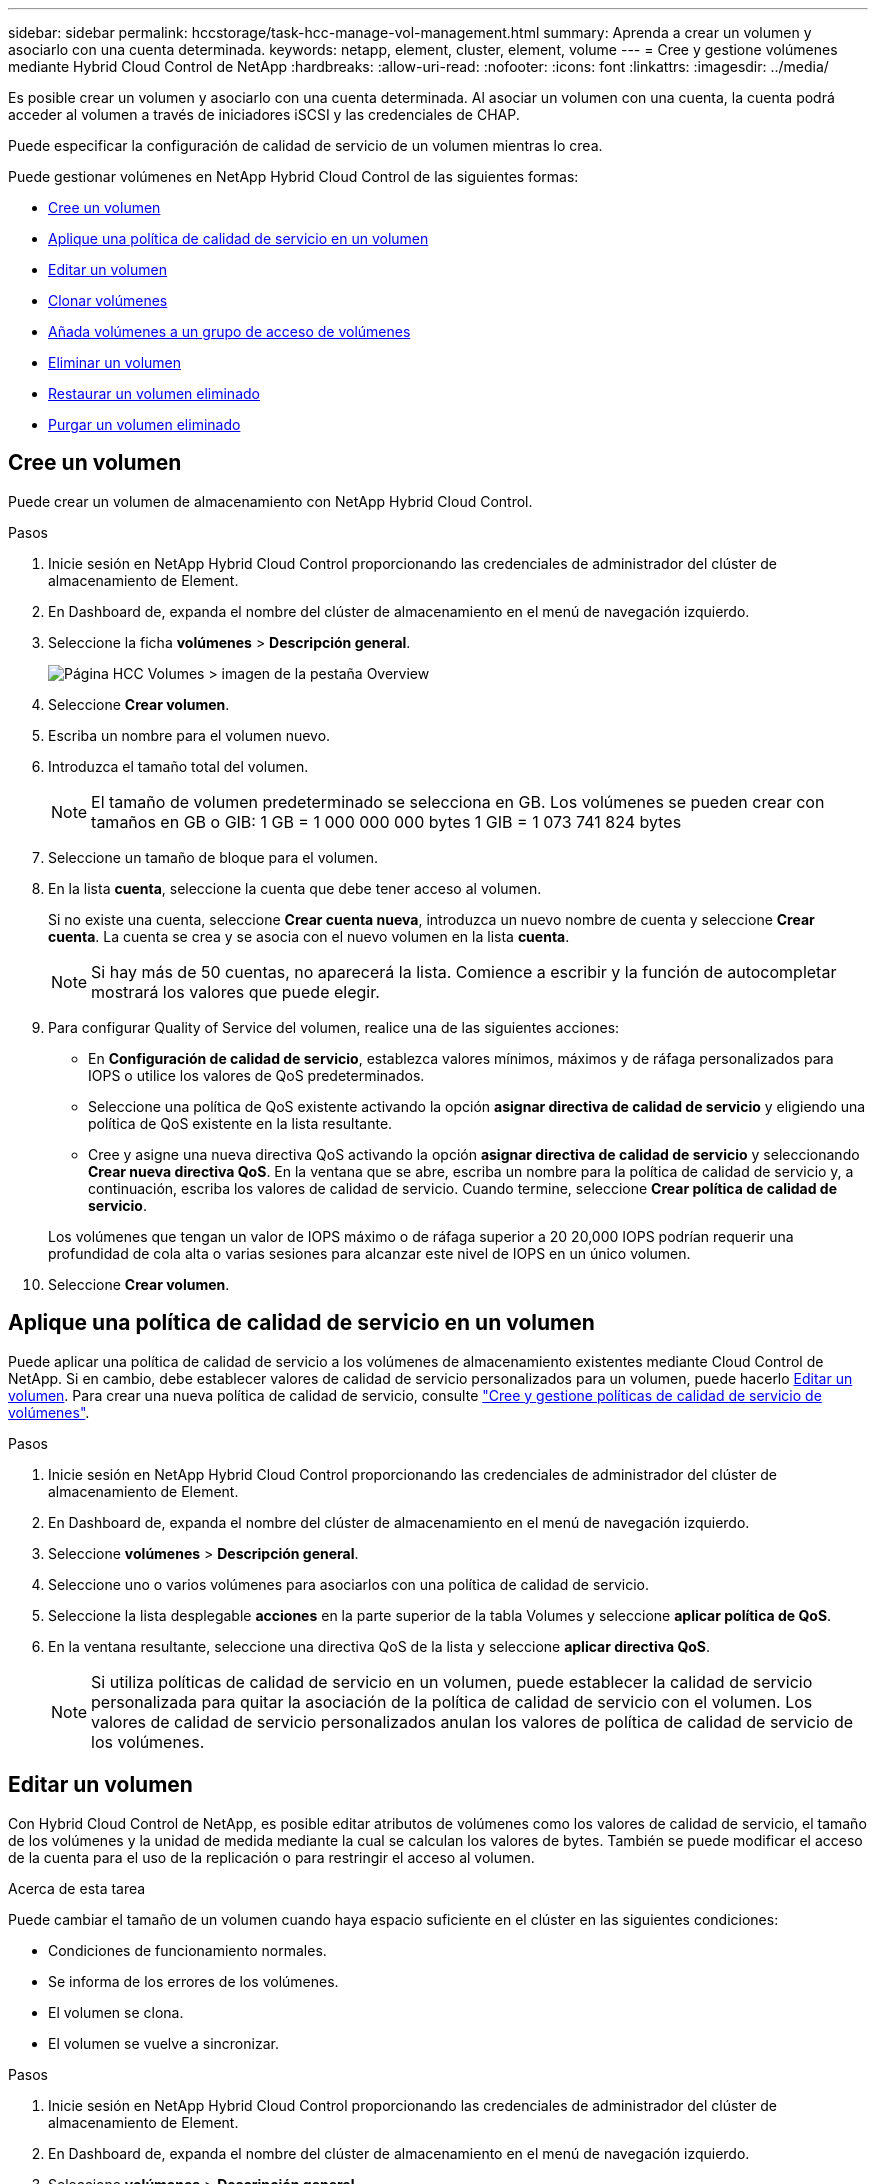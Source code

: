 ---
sidebar: sidebar 
permalink: hccstorage/task-hcc-manage-vol-management.html 
summary: Aprenda a crear un volumen y asociarlo con una cuenta determinada. 
keywords: netapp, element, cluster, element, volume 
---
= Cree y gestione volúmenes mediante Hybrid Cloud Control de NetApp
:hardbreaks:
:allow-uri-read: 
:nofooter: 
:icons: font
:linkattrs: 
:imagesdir: ../media/


[role="lead"]
Es posible crear un volumen y asociarlo con una cuenta determinada. Al asociar un volumen con una cuenta, la cuenta podrá acceder al volumen a través de iniciadores iSCSI y las credenciales de CHAP.

Puede especificar la configuración de calidad de servicio de un volumen mientras lo crea.

Puede gestionar volúmenes en NetApp Hybrid Cloud Control de las siguientes formas:

* <<Cree un volumen>>
* <<Aplique una política de calidad de servicio en un volumen>>
* <<Editar un volumen>>
* <<Clonar volúmenes>>
* <<Añada volúmenes a un grupo de acceso de volúmenes>>
* <<Eliminar un volumen>>
* <<Restaurar un volumen eliminado>>
* <<Purgar un volumen eliminado>>




== Cree un volumen

Puede crear un volumen de almacenamiento con NetApp Hybrid Cloud Control.

.Pasos
. Inicie sesión en NetApp Hybrid Cloud Control proporcionando las credenciales de administrador del clúster de almacenamiento de Element.
. En Dashboard de, expanda el nombre del clúster de almacenamiento en el menú de navegación izquierdo.
. Seleccione la ficha *volúmenes* > *Descripción general*.
+
image::hcc_volumes_overview_active.png[Página HCC Volumes > imagen de la pestaña Overview]

. Seleccione *Crear volumen*.
. Escriba un nombre para el volumen nuevo.
. Introduzca el tamaño total del volumen.
+

NOTE: El tamaño de volumen predeterminado se selecciona en GB. Los volúmenes se pueden crear con tamaños en GB o GIB: 1 GB = 1 000 000 000 bytes 1 GIB = 1 073 741 824 bytes

. Seleccione un tamaño de bloque para el volumen.
. En la lista *cuenta*, seleccione la cuenta que debe tener acceso al volumen.
+
Si no existe una cuenta, seleccione *Crear cuenta nueva*, introduzca un nuevo nombre de cuenta y seleccione *Crear cuenta*. La cuenta se crea y se asocia con el nuevo volumen en la lista *cuenta*.

+

NOTE: Si hay más de 50 cuentas, no aparecerá la lista. Comience a escribir y la función de autocompletar mostrará los valores que puede elegir.

. Para configurar Quality of Service del volumen, realice una de las siguientes acciones:
+
** En *Configuración de calidad de servicio*, establezca valores mínimos, máximos y de ráfaga personalizados para IOPS o utilice los valores de QoS predeterminados.
** Seleccione una política de QoS existente activando la opción *asignar directiva de calidad de servicio* y eligiendo una política de QoS existente en la lista resultante.
** Cree y asigne una nueva directiva QoS activando la opción *asignar directiva de calidad de servicio* y seleccionando *Crear nueva directiva QoS*. En la ventana que se abre, escriba un nombre para la política de calidad de servicio y, a continuación, escriba los valores de calidad de servicio. Cuando termine, seleccione *Crear política de calidad de servicio*.


+
Los volúmenes que tengan un valor de IOPS máximo o de ráfaga superior a 20 20,000 IOPS podrían requerir una profundidad de cola alta o varias sesiones para alcanzar este nivel de IOPS en un único volumen.

. Seleccione *Crear volumen*.




== Aplique una política de calidad de servicio en un volumen

Puede aplicar una política de calidad de servicio a los volúmenes de almacenamiento existentes mediante Cloud Control de NetApp. Si en cambio, debe establecer valores de calidad de servicio personalizados para un volumen, puede hacerlo <<Editar un volumen>>. Para crear una nueva política de calidad de servicio, consulte link:task-hcc-qos-policies.html["Cree y gestione políticas de calidad de servicio de volúmenes"^].

.Pasos
. Inicie sesión en NetApp Hybrid Cloud Control proporcionando las credenciales de administrador del clúster de almacenamiento de Element.
. En Dashboard de, expanda el nombre del clúster de almacenamiento en el menú de navegación izquierdo.
. Seleccione *volúmenes* > *Descripción general*.
. Seleccione uno o varios volúmenes para asociarlos con una política de calidad de servicio.
. Seleccione la lista desplegable *acciones* en la parte superior de la tabla Volumes y seleccione *aplicar política de QoS*.
. En la ventana resultante, seleccione una directiva QoS de la lista y seleccione *aplicar directiva QoS*.
+

NOTE: Si utiliza políticas de calidad de servicio en un volumen, puede establecer la calidad de servicio personalizada para quitar la asociación de la política de calidad de servicio con el volumen. Los valores de calidad de servicio personalizados anulan los valores de política de calidad de servicio de los volúmenes.





== Editar un volumen

Con Hybrid Cloud Control de NetApp, es posible editar atributos de volúmenes como los valores de calidad de servicio, el tamaño de los volúmenes y la unidad de medida mediante la cual se calculan los valores de bytes. También se puede modificar el acceso de la cuenta para el uso de la replicación o para restringir el acceso al volumen.

.Acerca de esta tarea
Puede cambiar el tamaño de un volumen cuando haya espacio suficiente en el clúster en las siguientes condiciones:

* Condiciones de funcionamiento normales.
* Se informa de los errores de los volúmenes.
* El volumen se clona.
* El volumen se vuelve a sincronizar.


.Pasos
. Inicie sesión en NetApp Hybrid Cloud Control proporcionando las credenciales de administrador del clúster de almacenamiento de Element.
. En Dashboard de, expanda el nombre del clúster de almacenamiento en el menú de navegación izquierdo.
. Seleccione *volúmenes* > *Descripción general*.
. En la columna *acciones* de la tabla Volumes, expanda el menú para el volumen y seleccione *Editar*.
. Realice los cambios necesarios:
+
.. Cambie el tamaño total del volumen.
+

NOTE: Puede aumentar el tamaño del volumen, pero no reducirlo. En cada operación de ajuste de tamaño, solo se puede ajustar el tamaño de un volumen. Las operaciones de recopilación de datos basura y las actualizaciones de software no interrumpen la operación de cambio de tamaño.

+

NOTE: Si desea ajustar el tamaño del volumen para la replicación, primero aumente el tamaño del volumen asignado como el destino de replicación. Posteriormente, puede cambiar el tamaño del volumen de origen. El tamaño del volumen de destino puede ser mayor o igual que el del volumen de origen, pero no menor.

+

NOTE: El tamaño de volumen predeterminado se selecciona en GB. Los volúmenes se pueden crear con tamaños en GB o GIB: 1 GB = 1 000 000 000 bytes 1 GIB = 1 073 741 824 bytes

.. Seleccione un nivel de acceso de cuenta diferente:
+
*** Solo lectura
*** Lectura/Escritura
*** Bloqueado
*** Destino de replicación


.. Seleccione la cuenta que debería tener acceso al volumen.
+
Comience a escribir y la función de autocompletar mostrará los posibles valores que puede elegir.

+
Si no existe ninguna cuenta, seleccione *Crear nueva cuenta*, introduzca un nuevo nombre de cuenta y seleccione *Crear*. La cuenta se creará y se asociará con el volumen existente.

.. Cambie la calidad de servicio llevando a cabo una de las siguientes acciones:
+
... Seleccione una política existente.
... En Custom Settings, establezca los valores mínimos, máximos y de ráfaga para IOPS, o bien utilice los valores predeterminados.
+

NOTE: Si utiliza políticas de calidad de servicio en un volumen, puede establecer la calidad de servicio personalizada para quitar la asociación de la política de calidad de servicio con el volumen. La calidad de servicio personalizada anulará los valores de las políticas de calidad de servicio de los volúmenes.

+

TIP: Cuando cambie los valores de IOPS, debe incrementar sus diez o cien. Los valores de entrada deben ser números enteros válidos. Configure los volúmenes con un valor de ráfaga muy alto. De este modo, el sistema podrá procesar grandes cargas de trabajo secuenciales en bloque ocasionales con mayor rapidez, a la vez que se limitan las IOPS sostenidas de un volumen.





. Seleccione *Guardar*.




== Clonar volúmenes

Es posible crear un clon de un solo volumen de almacenamiento o clonar un grupo de volúmenes para hacer una copia de los datos en un momento específico. Cuando se clona un volumen, el sistema crea una copia de Snapshot del volumen y, a continuación, crea una copia de los datos que se indican en la copia de Snapshot.

.Antes de empezar
* Debe haber al menos un clúster añadido y en ejecución.
* Se creó al menos un volumen.
* Se creó una cuenta de usuario.
* El espacio sin aprovisionar disponible debe ser igual o mayor que el tamaño del volumen.


.Acerca de esta tarea
El clúster admite hasta dos solicitudes de clones en ejecución por volumen a la vez y hasta 8 operaciones de clones de volúmenes activos a la vez. Las solicitudes que superen este límite se pondrán en cola para procesarlas más adelante.

El clonado de volúmenes es un proceso asíncrono, y la cantidad de tiempo que requiere el proceso depende del tamaño del volumen que se clona y de la carga del clúster actual.


NOTE: Los volúmenes clonados no heredan pertenencia al grupo de acceso de volúmenes en el volumen de origen.

.Pasos
. Inicie sesión en NetApp Hybrid Cloud Control proporcionando las credenciales de administrador del clúster de almacenamiento de Element.
. En Dashboard de, expanda el nombre del clúster de almacenamiento en el menú de navegación izquierdo.
. Seleccione la ficha *volúmenes* > *Descripción general*.
. Seleccione cada volumen que desea clonar.
. Seleccione la lista desplegable *acciones* en la parte superior de la tabla Volumes y seleccione *Clonar*.
. En la ventana que se abre, realice lo siguiente:
+
.. Introduzca un prefijo de nombre de volumen (lo cual es opcional).
.. Seleccione el tipo de acceso en la lista *Access*.
.. Elija una cuenta para asociar con el nuevo clon de volumen (de forma predeterminada, se selecciona *Copiar desde volumen*, que utilizará la misma cuenta que el volumen original).
.. Si no existe una cuenta, seleccione *Crear cuenta nueva*, introduzca un nuevo nombre de cuenta y seleccione *Crear cuenta*. La cuenta se creará y se asociará con el volumen.
+

TIP: Utilice prácticas recomendadas de nomenclatura descriptiva. Esto es especialmente importante si se utilizan varios clústeres o instancias de vCenter Server en el entorno.

+

NOTE: Al aumentar el tamaño del volumen de un clon, se genera un volumen nuevo con espacio libre adicional al final del volumen. Según cómo use el volumen, podría necesitar ampliar las particiones o crear otras nuevas en el espacio libre para utilizarlo.

.. Seleccione *Clonar volúmenes*.
+

NOTE: El tiempo para completar una operación de clonación se ve afectado por el tamaño del volumen y la carga actual del clúster. Actualice la página si el volumen clonado no aparece en la lista de volúmenes.







== Añada volúmenes a un grupo de acceso de volúmenes

Es posible añadir un volumen único o un grupo de volúmenes a un grupo de acceso de volúmenes.

.Pasos
. Inicie sesión en NetApp Hybrid Cloud Control proporcionando las credenciales de administrador del clúster de almacenamiento de Element.
. En Dashboard de, expanda el nombre del clúster de almacenamiento en el menú de navegación izquierdo.
. Seleccione *volúmenes* > *Descripción general*.
. Seleccione uno o varios volúmenes para asociarlos con un grupo de acceso de volúmenes.
. Seleccione la lista desplegable *acciones* en la parte superior de la tabla Volumes y seleccione *Agregar a grupo de acceso*.
. En la ventana que aparece, seleccione un grupo de acceso de volúmenes de la lista *Grupo de acceso de volúmenes*.
. Seleccione *Añadir volumen*.




== Eliminar un volumen

Es posible eliminar uno o varios volúmenes de un clúster de almacenamiento de Element.

.Acerca de esta tarea
El sistema no purga de manera inmediata volúmenes eliminados; estos siguen disponibles durante aproximadamente ocho horas. Después de ocho horas, se purgan y ya no están disponibles. Si un volumen se restaura antes de que el sistema lo purgue, el volumen volverá a conectarse y las conexiones iSCSI se restaurarán.

Si se elimina el volumen que se utilizó para crear una snapshot, sus snapshots asociadas pasan a estar inactivas. Cuando se purgan los volúmenes de origen eliminados, también se eliminan del sistema las snapshots inactivas asociadas.


IMPORTANT: Los volúmenes persistentes asociados con servicios de gestión se crean y se asignan a una nueva cuenta durante la instalación o la actualización. Si utiliza volúmenes persistentes, no modifique o elimine los volúmenes o su cuenta asociada. Si elimina estos volúmenes, podría dejar el nodo de gestión inutilizable.

.Pasos
. Inicie sesión en NetApp Hybrid Cloud Control proporcionando las credenciales de administrador del clúster de almacenamiento de Element.
. En Dashboard de, expanda el nombre del clúster de almacenamiento en el menú de navegación izquierdo.
. Seleccione *volúmenes* > *Descripción general*.
. Seleccione uno o varios volúmenes para eliminarlos.
. Seleccione la lista desplegable *acciones* en la parte superior de la tabla Volumes y seleccione *Eliminar*.
. En la ventana resultante, confirme la acción seleccionando *Sí*.




== Restaurar un volumen eliminado

Después de eliminar un volumen de almacenamiento, es posible restaurarlo si lo hace antes de ocho horas después de la eliminación.

El sistema no purga de manera inmediata volúmenes eliminados; estos siguen disponibles durante aproximadamente ocho horas. Después de ocho horas, se purgan y ya no están disponibles. Si un volumen se restaura antes de que el sistema lo purgue, el volumen volverá a conectarse y las conexiones iSCSI se restaurarán.

.Pasos
. Inicie sesión en NetApp Hybrid Cloud Control proporcionando las credenciales de administrador del clúster de almacenamiento de Element.
. En Dashboard de, expanda el nombre del clúster de almacenamiento en el menú de navegación izquierdo.
. Seleccione *volúmenes* > *Descripción general*.
. Seleccione *eliminado*.
. En la columna *acciones* de la tabla Volumes, expanda el menú para el volumen y seleccione *Restaurar*.
. Confirme el proceso seleccionando *Sí*.




== Purgar un volumen eliminado

Una vez que se eliminan los volúmenes de almacenamiento, siguen disponibles durante ocho horas aproximadamente. Después de ocho horas, se purgan automáticamente y ya no están disponibles. Si no desea esperar las ocho horas, puede eliminarse

.Pasos
. Inicie sesión en NetApp Hybrid Cloud Control proporcionando las credenciales de administrador del clúster de almacenamiento de Element.
. En Dashboard de, expanda el nombre del clúster de almacenamiento en el menú de navegación izquierdo.
. Seleccione *volúmenes* > *Descripción general*.
. Seleccione *eliminado*.
. Seleccione uno o varios volúmenes para purgar.
. Debe realizar una de las siguientes acciones:
+
** Si ha seleccionado varios volúmenes, seleccione el filtro rápido *Purge* en la parte superior de la tabla.
** Si seleccionó un único volumen, en la columna *acciones* de la tabla Volumes, expanda el menú para el volumen y seleccione *Purgar*.


. En la columna *acciones* de la tabla de volúmenes, expanda el menú para el volumen y seleccione *Purgar*.
. Confirme el proceso seleccionando *Sí*.


[discrete]
== Obtenga más información

* link:../concepts/concept_solidfire_concepts_volumes.html["Más información acerca de los volúmenes"]
* https://docs.netapp.com/us-en/element-software/index.html["Documentación de SolidFire y el software Element"^]
* https://docs.netapp.com/us-en/vcp/index.html["Plugin de NetApp Element para vCenter Server"^]
* https://www.netapp.com/data-storage/solidfire/documentation["Página SolidFire y Element Resources"^]

